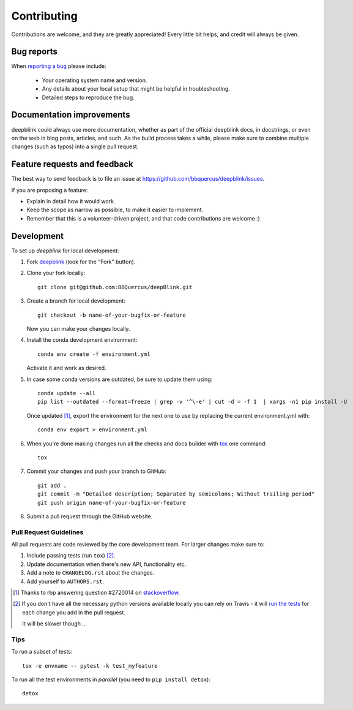 ============
Contributing
============

Contributions are welcome, and they are greatly appreciated! Every
little bit helps, and credit will always be given.

Bug reports
===========

When `reporting a bug <https://github.com/bbquercus/deepblink/issues>`_ please include:

    * Your operating system name and version.
    * Any details about your local setup that might be helpful in troubleshooting.
    * Detailed steps to reproduce the bug.

Documentation improvements
==========================

deepblink could always use more documentation, whether as part of the
official deepblink docs, in docstrings, or even on the web in blog posts,
articles, and such. As the build process takes a while, please make sure to
combine multiple changes (such as typos) into a single pull request.

Feature requests and feedback
=============================

The best way to send feedback is to file an issue at https://github.com/bbquercus/deepblink/issues.

If you are proposing a feature:

* Explain in detail how it would work.
* Keep the scope as narrow as possible, to make it easier to implement.
* Remember that this is a volunteer-driven project, and that code contributions are welcome :)

Development
===========

To set up `deepblink` for local development:

1. Fork `deepblink <https://github.com/bbquercus/deepblink/>`_
   (look for the "Fork" button).
2. Clone your fork locally::

    git clone git@github.com:BBQuercus/deepBlink.git

3. Create a branch for local development::

    git checkout -b name-of-your-bugfix-or-feature

   Now you can make your changes locally.
4. Install the conda development environment::

    conda env create -f environment.yml

   Activate it and work as desired.
5. In case some conda versions are outdated, be sure to update them using: ::

    conda update --all
    pip list --outdated --format=freeze | grep -v '^\-e' | cut -d = -f 1  | xargs -n1 pip install -U

   Once updated [1]_, export the environment for the next one to use by replacing the current environment.yml with: ::

    conda env export > environment.yml

6. When you're done making changes run all the checks and docs builder with `tox <https://tox.readthedocs.io/en/latest/install.html>`_ one command::

    tox

7. Commit your changes and push your branch to GitHub::

    git add .
    git commit -m "Detailed description; Separated by semicolons; Without trailing period"
    git push origin name-of-your-bugfix-or-feature

8. Submit a pull request through the GitHub website.

Pull Request Guidelines
-----------------------

All pull requests are code reviewed by the core development team. For larger changes make sure to:

1. Include passing tests (run ``tox``) [2]_.
2. Update documentation when there's new API, functionality etc.
3. Add a note to ``CHANGELOG.rst`` about the changes.
4. Add yourself to ``AUTHORS.rst``.

.. [1] Thanks to rbp answering question #2720014 on `stackoverflow <https://stackoverflow.com/questions/2720014/how-to-upgrade-all-python-packages-with-pip>`_.
.. [2] If you don't have all the necessary python versions available locally you can rely on Travis - it will
       `run the tests <https://travis-ci.org/github/bbquercus/deepblink/pull_requests>`_ for each change you add in the pull request.

       It will be slower though ...

Tips
----

To run a subset of tests::

    tox -e envname -- pytest -k test_myfeature

To run all the test environments in *parallel* (you need to ``pip install detox``)::

    detox
